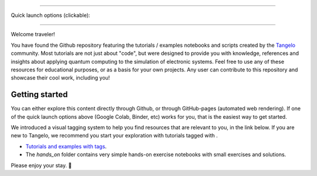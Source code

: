 |tangelo_logo|

.. |tangelo_logo| image:: ./examples/img/tangelo_logo_gradient.png
   :width: 600
   :alt: tangelo_logo

----------------------------------

Quick launch options (clickable):
|colab| |binder|

.. |maintainer| image:: https://img.shields.io/badge/Maintainer-GoodChemistry-blue
   :target: https://goodchemistry.com
.. |licence| image:: https://img.shields.io/badge/License-Apache_2.0-green
   :target: https://github.com/goodchemistryco/Tangelo/blob/main/LICENSE
.. |systems| image:: https://img.shields.io/badge/OS-Linux%20MacOS%20Windows-7373e3
.. |binder| image:: https://mybinder.org/badge_logo.svg
   :target: https://mybinder.org/v2/gh/goodchemistryco/Tangelo-Examples/main
.. |colab| image:: https://colab.research.google.com/assets/colab-badge.svg
   :target: https://colab.research.google.com/github/goodchemistryco/Tangelo-Examples/blob/main/

--------------------------------

.. |tag_intro| image:: https://img.shields.io/badge/-Introduction-green
.. |tag_exp| image:: https://img.shields.io/badge/-Experiment-7373e3
.. |tag_pd| image:: https://img.shields.io/badge/-Problem%20Decomp-red
.. |tag_vqa| image:: https://img.shields.io/badge/-VQE-yellow
.. |tag_chem| image:: https://img.shields.io/badge/-Chemistry-008080
.. |tag_qcloud| image:: https://img.shields.io/badge/-QEMIST%20Cloud-blue
.. |tag_qsim| image:: https://img.shields.io/badge/-Backends-AFEEEE
.. |tag_qalg| image:: https://img.shields.io/badge/-Quantum%20Algorithms-lavender
.. |tag_ft| image:: https://img.shields.io/badge/-Fault%20Tolerant-brown

.. |space| unicode:: U+0020 .. space
.. |nbspc| unicode:: U+00A0 .. non-breaking space
.. |tangerine| unicode:: U+1F34A .. tangerine emoji

Welcome traveler!

You have found the Github repository featuring the tutorials / examples notebooks and scripts created by the `Tangelo <https://github.com/goodchemistryco/Tangelo>`_ community. Most tutorials are not just about "code", but were designed to provide you with knowledge, references and insights about applying quantum computing to the simulation of electronic systems. Feel free to use any of these resources for educational purposes, or as a basis for your own projects. Any user can contribute to this repository and showcase their cool work, including you!

Getting started
---------------

You can either explore this content directly through Github, or through GitHub-pages (automated web rendering). If one of the quick launch options above (Google Colab, Binder, etc) works for you, that is the easiest way to get started.

We introduced a visual tagging system to help you find resources that are relevant to you, in the link below.
If you are new to Tangelo, we recommend you start your exploration with tutorials tagged with |tag_intro|.

- `Tutorials and examples with tags <./contents.rst>`_.
- The `hands_on` folder contains very simple hands-on exercise notebooks with small exercises and solutions.

Please enjoy your stay. |tangerine|
